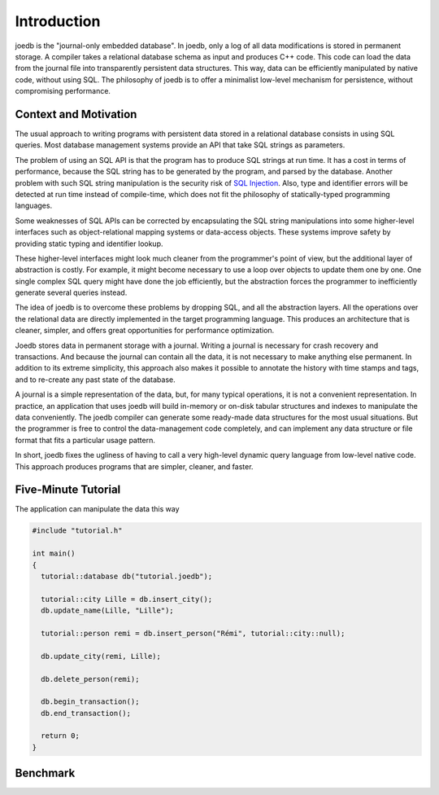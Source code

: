 Introduction
============

joedb is the "journal-only embedded database". In joedb, only a log of all data modifications is stored in permanent storage. A compiler takes a relational database schema as input and produces C++ code. This code can load the data from the journal file into transparently persistent data structures. This way, data can be efficiently manipulated by native code, without using SQL. The philosophy of joedb is to offer a minimalist low-level mechanism for persistence, without compromising performance.

Context and Motivation
----------------------

The usual approach to writing programs with persistent data stored in a relational database consists in using SQL queries. Most database management systems provide an API that take SQL strings as parameters.

The problem of using an SQL API is that the program has to produce SQL strings at run time. It has a cost in terms of performance, because the SQL string has to be generated by the program, and parsed by the database. Another problem with such SQL string manipulation is the security risk of `SQL Injection <http://en.wikipedia.org/wiki/SQL_injection>`_. Also, type and identifier errors will be detected at run time instead of compile-time, which does not fit the philosophy of statically-typed programming languages.

Some weaknesses of SQL APIs can be corrected by encapsulating the SQL string manipulations into some higher-level interfaces such as object-relational mapping systems or data-access objects. These systems improve safety by providing static typing and identifier lookup.

These higher-level interfaces might look much cleaner from the programmer's point of view, but the additional layer of abstraction is costly. For example, it might become necessary to use a loop over objects to update them one by one. One single complex SQL query might have done the job efficiently, but the abstraction forces the programmer to inefficiently generate several queries instead.

The idea of joedb is to overcome these problems by dropping SQL, and all the abstraction layers. All the operations over the relational data are directly implemented in the target programming language. This produces an architecture that is cleaner, simpler, and offers great opportunities for performance optimization.

Joedb stores data in permanent storage with a journal. Writing a journal is necessary for crash recovery and transactions. And because the journal can contain all the data, it is not necessary to make anything else permanent. In addition to its extreme simplicity, this approach also makes it possible to annotate the history with time stamps and tags, and to re-create any past state of the database.

A journal is a simple representation of the data, but, for many typical operations, it is not a convenient representation. In practice, an application that uses joedb will build in-memory or on-disk tabular structures and indexes to manipulate the data conveniently. The joedb compiler can generate some ready-made data structures for the most usual situations. But the programmer is free to control the data-management code completely, and can implement any data structure or file format that fits a particular usage pattern.

In short, joedb fixes the ugliness of having to call a very high-level dynamic query language from low-level native code. This approach produces programs that are simpler, cleaner, and faster.

Five-Minute Tutorial
--------------------

The application can manipulate the data this way

.. code-block:: c++

    #include "tutorial.h"

    int main()
    {
      tutorial::database db("tutorial.joedb");

      tutorial::city Lille = db.insert_city();
      db.update_name(Lille, "Lille");

      tutorial::person remi = db.insert_person("Rémi", tutorial::city::null);

      db.update_city(remi, Lille);

      db.delete_person(remi);

      db.begin_transaction();
      db.end_transaction();

      return 0;
    }

Benchmark
---------
